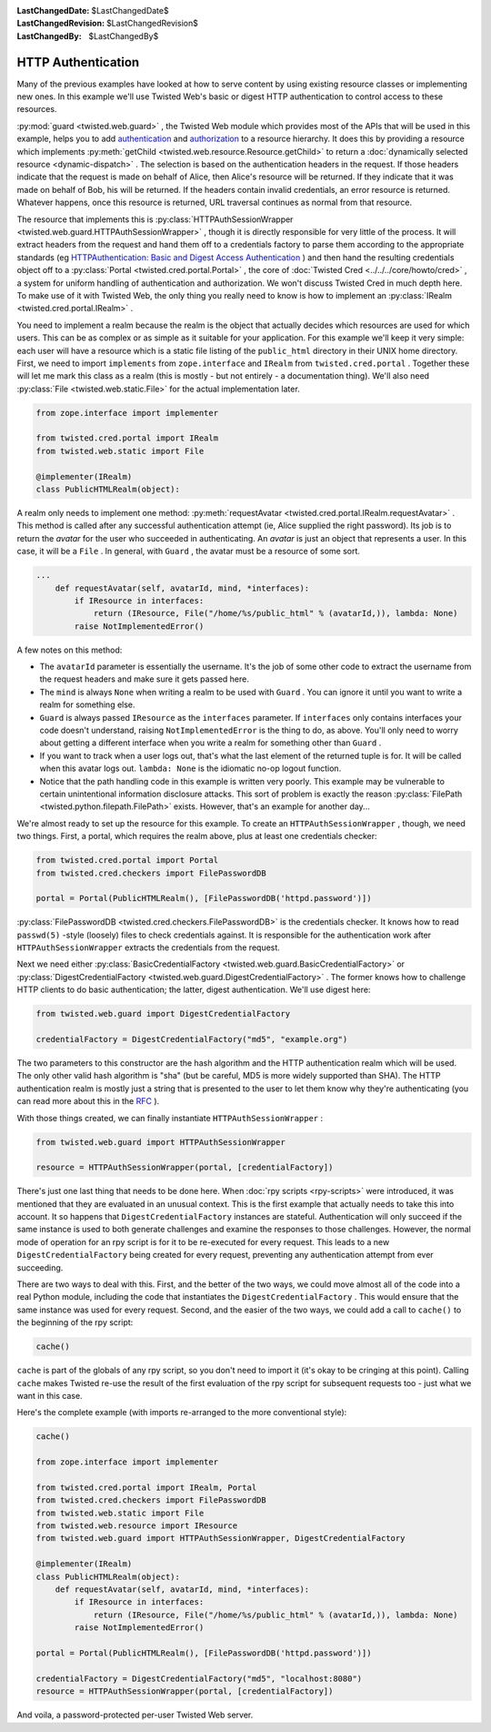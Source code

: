 
:LastChangedDate: $LastChangedDate$
:LastChangedRevision: $LastChangedRevision$
:LastChangedBy: $LastChangedBy$

HTTP Authentication
===================





Many of the previous examples have looked at how to serve content by using
existing resource classes or implementing new ones. In this example we'll use
Twisted Web's basic or digest HTTP authentication to control access to these
resources.




:py:mod:`guard <twisted.web.guard>` , the Twisted Web
module which provides most of the APIs that will be used in this
example, helps you to
add `authentication <http://en.wikipedia.org/wiki/Authentication>`_ 
and `authorization <http://en.wikipedia.org/wiki/Authorization>`_ 
to a resource hierarchy. It does this by providing a resource which
implements :py:meth:`getChild <twisted.web.resource.Resource.getChild>` to return
a :doc:`dynamically selected resource <dynamic-dispatch>` . The selection is based on the authentication headers in
the request. If those headers indicate that the request is made on
behalf of Alice, then Alice's resource will be returned. If they
indicate that it was made on behalf of Bob, his will be returned. If
the headers contain invalid credentials, an error resource is
returned. Whatever happens, once this resource is returned, URL
traversal continues as normal from that resource.




The resource that implements this is :py:class:`HTTPAuthSessionWrapper <twisted.web.guard.HTTPAuthSessionWrapper>` , though it is directly
responsible for very little of the process. It will extract headers from the
request and hand them off to a credentials factory to parse them according to
the appropriate standards (eg `HTTPAuthentication: Basic and Digest Access Authentication <http://tools.ietf.org/html/rfc2617>`_ ) and then hand the
resulting credentials object off to a :py:class:`Portal <twisted.cred.portal.Portal>` , the core
of :doc:`Twisted Cred <../../../core/howto/cred>` , a system for
uniform handling of authentication and authorization. We won't discuss Twisted
Cred in much depth here. To make use of it with Twisted Web, the only thing you
really need to know is how to implement an :py:class:`IRealm <twisted.cred.portal.IRealm>` .




You need to implement a realm because the realm is the object that
actually decides which resources are used for which users. This can be
as complex or as simple as it suitable for your application. For this
example we'll keep it very simple: each user will have a resource
which is a static file listing of the ``public_html`` 
directory in their UNIX home directory. First, we need to
import ``implements`` from ``zope.interface`` 
and ``IRealm`` 
from ``twisted.cred.portal`` . Together these will let me mark
this class as a realm (this is mostly - but not entirely - a
documentation thing). We'll also need :py:class:`File <twisted.web.static.File>` for the actual implementation
later.





.. code-block:: python

    
    from zope.interface import implementer
    
    from twisted.cred.portal import IRealm
    from twisted.web.static import File
    
    @implementer(IRealm)
    class PublicHTMLRealm(object):




A realm only needs to implement one method: :py:meth:`requestAvatar <twisted.cred.portal.IRealm.requestAvatar>` . This method is called
after any successful authentication attempt (ie, Alice supplied the right
password). Its job is to return the *avatar* for the user who succeeded in
authenticating. An *avatar* is just an object that represents a user. In
this case, it will be a ``File`` . In general, with ``Guard`` ,
the avatar must be a resource of some sort.





.. code-block:: python

    
    ...
        def requestAvatar(self, avatarId, mind, *interfaces):
            if IResource in interfaces:
                return (IResource, File("/home/%s/public_html" % (avatarId,)), lambda: None)
            raise NotImplementedError()




A few notes on this method:





- The ``avatarId`` parameter is essentially the username. It's the
  job of some other code to extract the username from the request headers and
  make sure it gets passed here.
- The ``mind`` is always ``None`` when writing a realm to
  be used with ``Guard`` . You can ignore it until you want to write a
  realm for something else.
- ``Guard`` is always
  passed ``IResource`` as
  the ``interfaces`` parameter. If ``interfaces`` only
  contains interfaces your code doesn't understand,
  raising ``NotImplementedError`` is the thing to do, as
  above. You'll only need to worry about getting a different interface when
  you write a realm for something other than ``Guard`` .
- If you want to track when a user logs out, that's what the last element of
  the returned tuple is for. It will be called when this avatar logs
  out. ``lambda: None`` is the idiomatic no-op logout function.
- Notice that the path handling code in this example is written very
  poorly. This example may be vulnerable to certain unintentional information
  disclosure attacks. This sort of problem is exactly the
  reason :py:class:`FilePath <twisted.python.filepath.FilePath>` 
  exists. However, that's an example for another day...





We're almost ready to set up the resource for this example. To
create an ``HTTPAuthSessionWrapper`` , though, we need two
things. First, a portal, which requires the realm above, plus at least
one credentials checker:





.. code-block:: python

    
    from twisted.cred.portal import Portal
    from twisted.cred.checkers import FilePasswordDB
    
    portal = Portal(PublicHTMLRealm(), [FilePasswordDB('httpd.password')])




:py:class:`FilePasswordDB <twisted.cred.checkers.FilePasswordDB>` is the
credentials checker. It knows how to read ``passwd(5)`` -style (loosely)
files to check credentials against. It is responsible for the authentication
work after ``HTTPAuthSessionWrapper`` extracts the credentials from the
request.




Next we need either :py:class:`BasicCredentialFactory <twisted.web.guard.BasicCredentialFactory>` 
or :py:class:`DigestCredentialFactory <twisted.web.guard.DigestCredentialFactory>` . The former
knows how to challenge HTTP clients to do basic authentication; the
latter, digest authentication. We'll use digest here:





.. code-block:: python

    
    from twisted.web.guard import DigestCredentialFactory
    
    credentialFactory = DigestCredentialFactory("md5", "example.org")




The two parameters to this constructor are the hash algorithm and
the HTTP authentication realm which will be used. The only other valid
hash algorithm is "sha" (but be careful, MD5 is more widely supported
than SHA). The HTTP authentication realm is mostly just a string that
is presented to the user to let them know why they're authenticating
(you can read more about this in
the `RFC <http://tools.ietf.org/html/rfc2617>`_ ).




With those things created, we can finally
instantiate ``HTTPAuthSessionWrapper`` :





.. code-block:: python

    
    from twisted.web.guard import HTTPAuthSessionWrapper
    
    resource = HTTPAuthSessionWrapper(portal, [credentialFactory])




There's just one last thing that needs to be done
here. When :doc:`rpy scripts <rpy-scripts>` were
introduced, it was mentioned that they are evaluated in an unusual
context. This is the first example that actually needs to take this
into account. It so happens that ``DigestCredentialFactory`` 
instances are stateful. Authentication will only succeed if the same
instance is used to both generate challenges and examine the responses
to those challenges. However, the normal mode of operation for an rpy
script is for it to be re-executed for every request. This leads to a
new ``DigestCredentialFactory`` being created for every request, preventing
any authentication attempt from ever succeeding.




There are two ways to deal with this. First, and the better of the two ways,
we could move almost all of the code into a real Python module, including the
code that instantiates the ``DigestCredentialFactory`` . This would
ensure that the same instance was used for every request. Second, and the easier
of the two ways, we could add a call to ``cache()`` to the beginning of
the rpy script:





.. code-block:: python

    
    cache()




``cache`` is part of the globals of any rpy script, so you don't
need to import it (it's okay to be cringing at this
point). Calling ``cache`` makes Twisted re-use the result of the first
evaluation of the rpy script for subsequent requests too - just what we want in
this case.




Here's the complete example (with imports re-arranged to the more
conventional style):





.. code-block:: python

    
    cache()
    
    from zope.interface import implementer
    
    from twisted.cred.portal import IRealm, Portal
    from twisted.cred.checkers import FilePasswordDB
    from twisted.web.static import File
    from twisted.web.resource import IResource
    from twisted.web.guard import HTTPAuthSessionWrapper, DigestCredentialFactory
    
    @implementer(IRealm)
    class PublicHTMLRealm(object):
        def requestAvatar(self, avatarId, mind, *interfaces):
            if IResource in interfaces:
                return (IResource, File("/home/%s/public_html" % (avatarId,)), lambda: None)
            raise NotImplementedError()
    
    portal = Portal(PublicHTMLRealm(), [FilePasswordDB('httpd.password')])
    
    credentialFactory = DigestCredentialFactory("md5", "localhost:8080")
    resource = HTTPAuthSessionWrapper(portal, [credentialFactory])




And voila, a password-protected per-user Twisted Web server.



